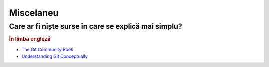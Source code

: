 Miscelaneu
==========

Care ar fi niște surse în care se explică mai simplu?
"""""""""""""""""""""""""""""""""""""""""""""""""""""

.. rubric:: În limba engleză

* `The Git Community Book <http://example.com/>`_

* `Understanding Git Conceptually <http://www.sbf5.com/~cduan/technical/git/>`_
